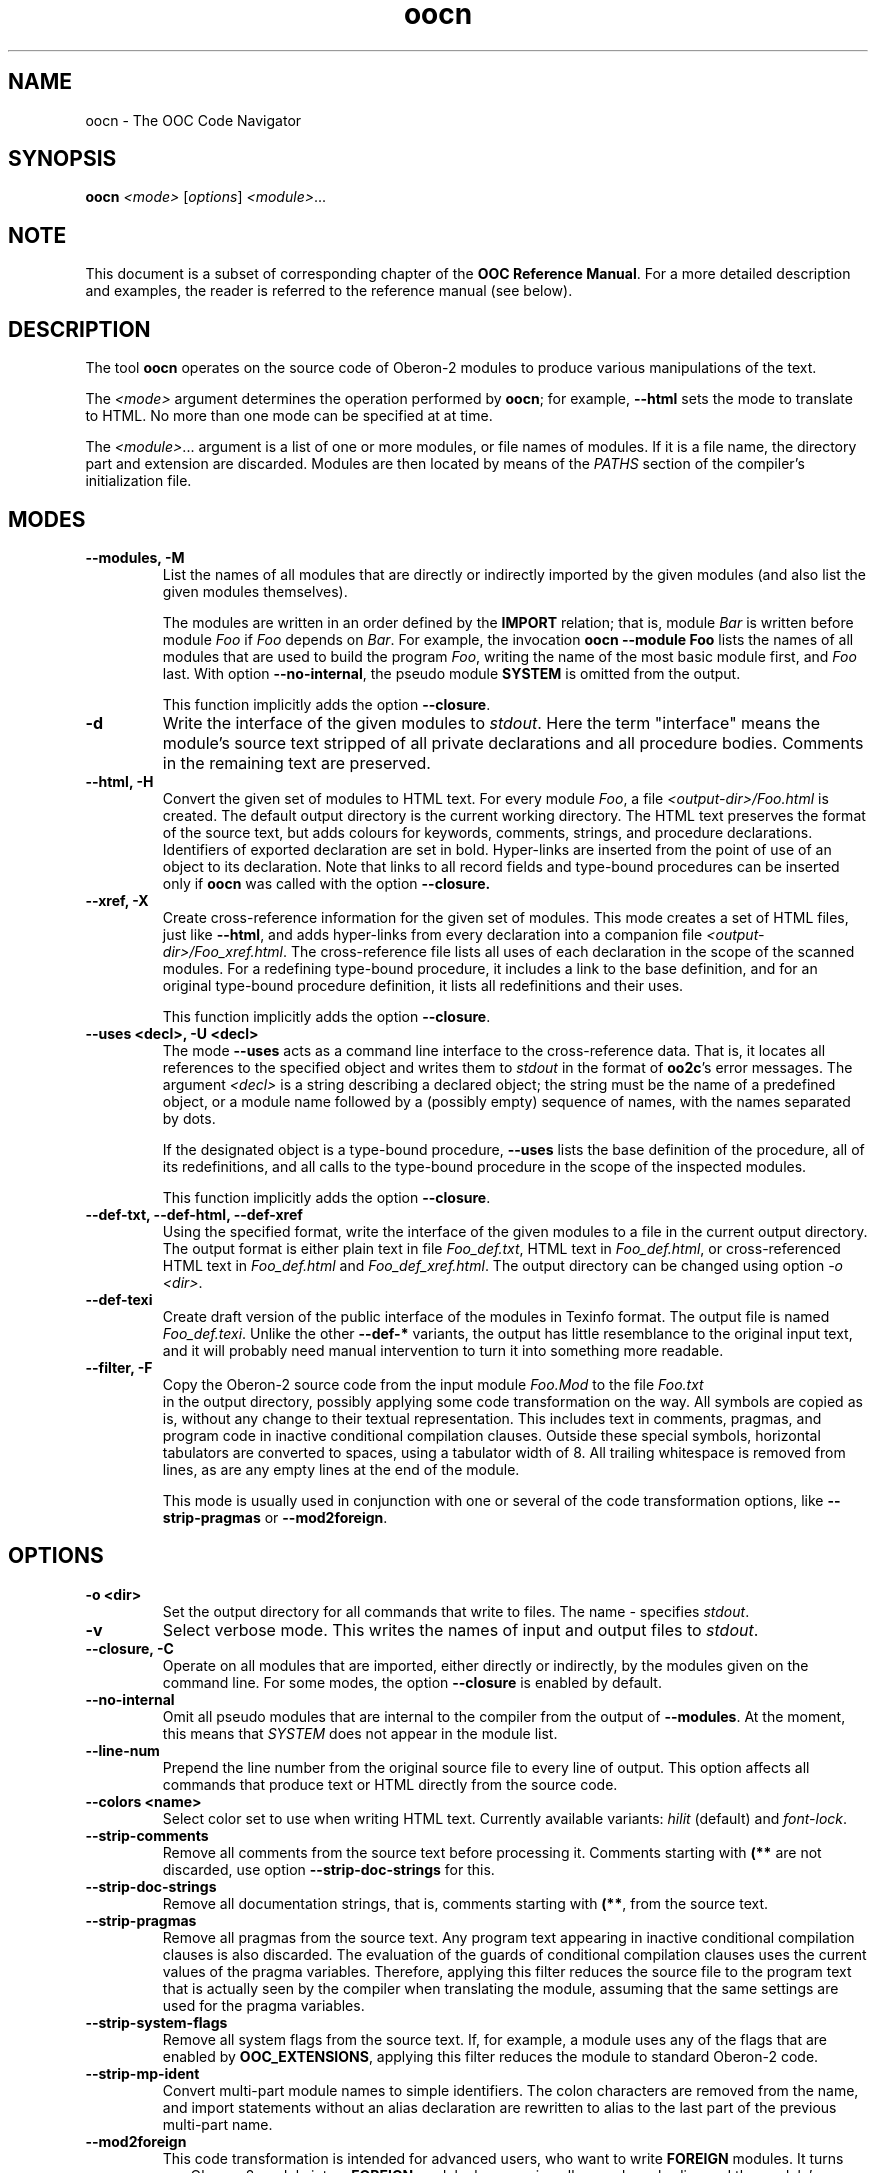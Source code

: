 .TH oocn 1
.UC 5
.SH NAME
oocn \- The OOC Code Navigator
.SH SYNOPSIS
.B oocn
.I <mode>
.RI [ options ]
.IR <module> ...
.SH NOTE
This document is a subset of corresponding chapter of the 
.B OOC Reference 
.BR Manual .
For a more detailed description and examples, the reader is referred
to the reference manual (see below).
.SH DESCRIPTION
The tool
.B oocn
operates on the source code of Oberon-2 modules to produce various
manipulations of the text.

The 
.I <mode>
argument determines the operation performed by
.BR oocn ;
for example, 
.B --html
sets the mode to translate to HTML.  No more than one mode can be
specified at at time.

The 
.IR <module> ...
argument is a list of one or more modules, or file names of modules.
If it is a file name, the directory part and extension are discarded.
Modules are then located by means of the
.I PATHS
section of the compiler's initialization file.
.SH MODES
.TP
.B --modules, -M
List the names of all modules that are directly or indirectly imported
by the given modules (and also list the given modules themselves).

The modules are written in an order defined by the 
.B IMPORT
relation; that is, module
.I Bar
is written before module 
.I Foo
if
.I Foo
depends on
.IR Bar .
For example, the invocation 
.B oocn --module Foo
lists the names of all modules that are used to build the program
.IR Foo ,
writing the name of the most basic module first, and 
.I Foo
last.  With option 
.BR --no-internal ,
the pseudo module 
.B SYSTEM
is omitted from the output.

This function implicitly adds the option
.BR --closure .

.TP
.B -d
Write the interface of the given modules to
.IR stdout .
Here the term "interface" means the module's source text stripped of
all private declarations and all procedure bodies.  Comments in the
remaining text are preserved.

.TP
.B --html, -H
Convert the given set of modules to HTML text.  For every module
.IR Foo ,
a file 
.I <output-dir>/Foo.html
is created.  The default output directory is the current working
directory.  The HTML text preserves the format of the source text, but
adds colours for keywords, comments, strings, and procedure
declarations.  Identifiers of exported declaration are set in bold.
Hyper-links are inserted from the point of use of an object to its
declaration.  Note that links to all record fields and type-bound
procedures can be inserted only if
.B oocn
was called with the option
.BR --closure.

.TP
.B --xref, -X
Create cross-reference information for the given set of modules.
This mode creates a set of HTML files, just like 
.BR --html ,
and adds hyper-links from every declaration into a companion file
.IR <output-dir>/Foo_xref.html .
The cross-reference file lists all uses of each declaration in the
scope of the scanned modules.  For a redefining type-bound procedure,
it includes a link to the base definition, and for an original
type-bound procedure definition, it lists all redefinitions and their
uses.

This function implicitly adds the option
.BR --closure .

.TP
.B --uses <decl>, -U <decl>
The mode 
.B --uses
acts as a command line interface to the cross-reference data.  That
is, it locates all references to the specified object and writes them
to 
.I stdout
in the format of
.BR oo2c 's
error messages.  The argument 
.I <decl>
is a string describing a declared object; the string must be the name
of a predefined object, or a module name followed by a (possibly
empty) sequence of names, with the names separated by dots.

If the designated object is a type-bound procedure, 
.B --uses
lists the base definition of the procedure, all of its redefinitions,
and all calls to the type-bound procedure in the scope of the
inspected modules.

This function implicitly adds the option
.BR --closure .

.TP
.B --def-txt, --def-html, --def-xref
Using the specified format, write the interface of the given modules
to a file in the current output directory.  The output format is
either plain text in file 
.IR Foo_def.txt ,
HTML text in 
.IR Foo_def.html ,
or cross-referenced HTML text in 
.I Foo_def.html
and
.IR Foo_def_xref.html .
The output directory can be changed using option
.I -o
.IR <dir> .

.TP
.B --def-texi
Create draft version of the public interface of the modules in Texinfo
format.  The output file is named 
.IR Foo_def.texi .
Unlike the other 
.B --def-*
variants, the output has little resemblance to the original input
text, and it will probably need manual intervention to turn it into
something more readable.

.TP
.B --filter, -F
Copy the Oberon-2 source code from the input module 
.I Foo.Mod
to the file
.I Foo.txt
 in the output directory, possibly applying some code transformation
on the way.  All symbols are copied as is, without any change to their
textual representation.  This includes text in comments, pragmas, and
program code in inactive conditional compilation clauses.  Outside
these special symbols, horizontal tabulators are converted to spaces,
using a tabulator width of 8.  All trailing whitespace is removed from
lines, as are any empty lines at the end of the module.

This mode is usually used in conjunction with one or several of
the code transformation options, like 
.B --strip-pragmas
or
.BR --mod2foreign .
.SH OPTIONS
.TP
.B -o <dir>
Set the output directory for all commands that write to files.
The name 
.I -
specifies 
.IR stdout .
.TP
.B -v
Select verbose mode.  This writes the names of input and output files
to
.IR stdout .
.TP
.B --closure, -C
Operate on all modules that are imported, either directly or
indirectly, by the modules given on the command line.  For some modes,
the option
.B --closure
is enabled by default.
.TP
.B --no-internal
Omit all pseudo modules that are internal to the compiler from the
output of 
.BR --modules .
At the moment, this means that 
.I SYSTEM
does not appear in the module list.
.TP
.B --line-num
Prepend the line number from the original source file to every line of
output.  This option affects all commands that produce text or HTML
directly from the source code.
.TP
.B --colors <name>
Select color set to use when writing HTML text.  Currently available
variants: 
.I hilit
(default) and 
.IR font-lock .
.TP
.B --strip-comments
Remove all comments from the source text before processing it.
Comments starting with 
.B (**
are not discarded, use option
.B --strip-doc-strings
for this.
.TP 
.B --strip-doc-strings
Remove all documentation strings, that is, comments starting with
.BR (** ,
from the source text.
.TP
.B --strip-pragmas
Remove all pragmas from the source text.  Any program text appearing
in inactive conditional compilation clauses is also discarded.  The
evaluation of the guards of conditional compilation clauses uses the
current values of the pragma variables.  Therefore, applying this
filter reduces the source file to the program text that is actually
seen by the compiler when translating the module, assuming that the
same settings are used for the pragma variables.
.TP
.B --strip-system-flags
Remove all system flags from the source text.  If, for example, a
module uses any of the flags that are enabled by 
.BR OOC_EXTENSIONS ,
applying this filter reduces the module to standard Oberon-2 code.
.TP
.B --strip-mp-ident
Convert multi-part module names to simple identifiers.  The colon
characters are removed from the name, and import statements without an
alias declaration are rewritten to alias to the last part of the
previous multi-part name.
.TP
.B --mod2foreign
This code transformation is intended for advanced users, who want to
write 
.B FOREIGN
modules.  It turns any Oberon-2 module into a 
.B FOREIGN
module, by removing all procedures bodies and the module's
initialization code, and by adding appropriate default system flags to
the module's header.
.TP
.B --foreign2mod
This is the reverse operation to 
.BR --mod2foreign .
It adds empty bodies to all procedures in the module, and replaces the
module's system flags with 
.BR [OOC_EXTENSIONS] .
.TP
.B --config <file>
Use given file name for the primary initialization file.  An empty
name disables parsing of the default initialization file.
.TP
.B --include-config <file>
Include the given initialization file in addition to the default
initialization file.
.TP
.B --options <string>
Add the given string to the initialization file section
.IR OPTIONS .
.TP
.B --pragmas <string>
Add the given string to the initialization file section 
.IR PRAGMAS .
.TP
.B --version
Write compiler version and exit.
.TP
.B --help, -h
Write short usage summary and exit.
.SH DIAGNOSTICS
The exit status is zero after successful completion.
.SH SEE ALSO
oo2c(1), oob(1), ooef(1), oowhereis(1), OOC Reference Manual

The OOC Reference Manual can be obtained from the OOC Home Page at
http://www.uni-kl.de/OOC/.  It is available in info, Postscript, HTML,
and texinfo format.
.SH AUTHOR
Michael van Acken <acken@informatik.uni-kl.de>
